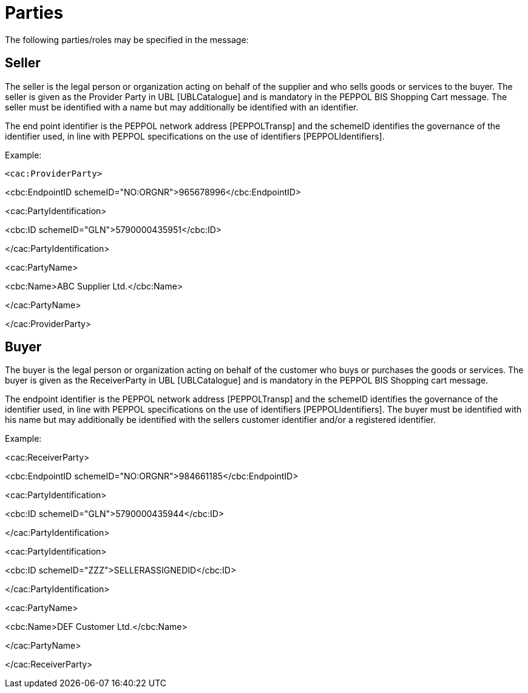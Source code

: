 [[parties]]
= Parties

The following parties/roles may be specified in the message:

[[seller]]
== Seller

The seller is the legal person or organization acting on behalf of the supplier and who sells goods or services to the buyer.
The seller is given as the Provider Party in UBL [UBLCatalogue] and is mandatory in the PEPPOL BIS Shopping Cart message.
The seller must be identified with a name but may additionally be identified with an identifier.

The end point identifier is the PEPPOL network address [PEPPOLTransp] and the schemeID identifies the governance of the identifier used, in line with PEPPOL specifications on the use of identifiers [PEPPOLIdentifiers].

Example:

 <cac:ProviderParty>

<cbc:EndpointID schemeID="NO:ORGNR">965678996</cbc:EndpointID>

<cac:PartyIdentification>

<cbc:ID schemeID="GLN">5790000435951</cbc:ID>

</cac:PartyIdentification>

<cac:PartyName>

<cbc:Name>ABC Supplier Ltd.</cbc:Name>

</cac:PartyName>

</cac:ProviderParty>

[[buyer]]
== Buyer

The buyer is the legal person or organization acting on behalf of the customer who buys or purchases the goods or services.
The buyer is given as the ReceiverParty in UBL [UBLCatalogue] and is mandatory in the PEPPOL BIS Shopping cart message.

The endpoint identifier is the PEPPOL network address [PEPPOLTransp] and the schemeID identifies the governance of the identifier used, in line with PEPPOL specifications on the use of identifiers [PEPPOLIdentifiers]. The buyer must be identified with his name but may additionally be identified with the sellers customer identifier and/or a registered identifier.

Example:

<cac:ReceiverParty>

<cbc:EndpointID schemeID="NO:ORGNR">984661185</cbc:EndpointID>

<cac:PartyIdentification>

<cbc:ID schemeID="GLN">5790000435944</cbc:ID>

</cac:PartyIdentification>

<cac:PartyIdentification>

<cbc:ID schemeID="ZZZ">SELLERASSIGNEDID</cbc:ID>

</cac:PartyIdentification>

<cac:PartyName>

<cbc:Name>DEF Customer Ltd.</cbc:Name>

</cac:PartyName>

</cac:ReceiverParty>
